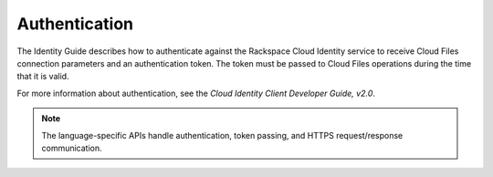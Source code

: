 ==============
Authentication
==============

The Identity Guide describes how to authenticate against the Rackspace Cloud
Identity service to receive Cloud Files connection parameters and an
authentication token. The token must be passed to Cloud Files operations
during the time that it is valid.

For more information about authentication, see the *Cloud Identity
Client Developer Guide, v2.0*.

.. note::
   The language-specific APIs handle authentication, token passing, and
   HTTPS request/response communication.
